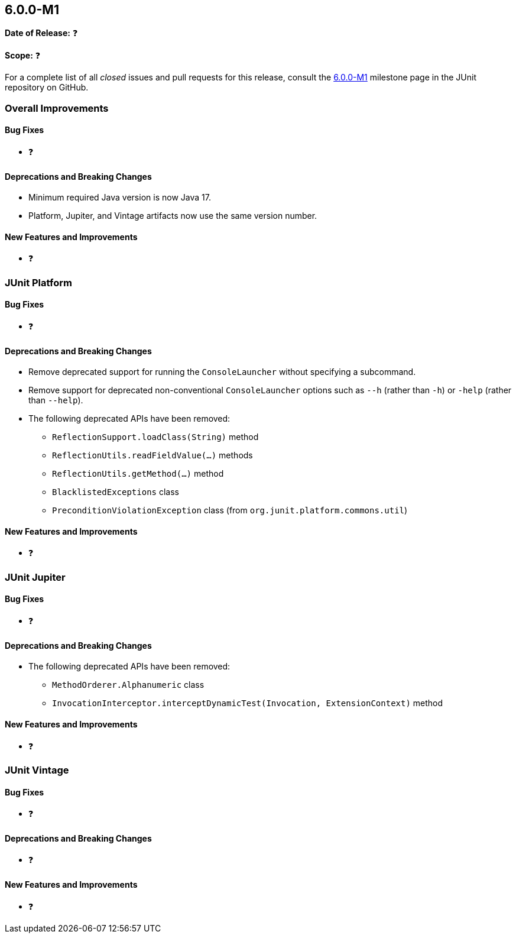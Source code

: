 [[release-notes-6.0.0-M1]]
== 6.0.0-M1

*Date of Release:* ❓

*Scope:* ❓

For a complete list of all _closed_ issues and pull requests for this release, consult the
link:{junit5-repo}+/milestone/87?closed=1+[6.0.0-M1] milestone page in the JUnit
repository on GitHub.


[[release-notes-6.0.0-M1-overall-improvements]]
=== Overall Improvements

[[release-notes-6.0.0-M1-overall-bug-fixes]]
==== Bug Fixes

* ❓

[[release-notes-6.0.0-M1-overall-deprecations-and-breaking-changes]]
==== Deprecations and Breaking Changes

* Minimum required Java version is now Java 17.
* Platform, Jupiter, and Vintage artifacts now use the same version number.

[[release-notes-6.0.0-M1-overall-new-features-and-improvements]]
==== New Features and Improvements

* ❓


[[release-notes-6.0.0-M1-junit-platform]]
=== JUnit Platform

[[release-notes-6.0.0-M1-junit-platform-bug-fixes]]
==== Bug Fixes

* ❓

[[release-notes-6.0.0-M1-junit-platform-deprecations-and-breaking-changes]]
==== Deprecations and Breaking Changes

* Remove deprecated support for running the `ConsoleLauncher` without specifying a
  subcommand.
* Remove support for deprecated non-conventional `ConsoleLauncher` options such as
  `--h` (rather than `-h`) or `-help` (rather than `--help`).
* The following deprecated APIs have been removed:
  - `ReflectionSupport.loadClass(String)` method
  - `ReflectionUtils.readFieldValue(...)` methods
  - `ReflectionUtils.getMethod(...)` method
  - `BlacklistedExceptions` class
  - `PreconditionViolationException` class (from `org.junit.platform.commons.util`)

[[release-notes-6.0.0-M1-junit-platform-new-features-and-improvements]]
==== New Features and Improvements

* ❓


[[release-notes-6.0.0-M1-junit-jupiter]]
=== JUnit Jupiter

[[release-notes-6.0.0-M1-junit-jupiter-bug-fixes]]
==== Bug Fixes

* ❓

[[release-notes-6.0.0-M1-junit-jupiter-deprecations-and-breaking-changes]]
==== Deprecations and Breaking Changes

* The following deprecated APIs have been removed:
  - `MethodOrderer.Alphanumeric` class
  - `InvocationInterceptor.interceptDynamicTest(Invocation, ExtensionContext)` method

[[release-notes-6.0.0-M1-junit-jupiter-new-features-and-improvements]]
==== New Features and Improvements

* ❓


[[release-notes-6.0.0-M1-junit-vintage]]
=== JUnit Vintage

[[release-notes-6.0.0-M1-junit-vintage-bug-fixes]]
==== Bug Fixes

* ❓

[[release-notes-6.0.0-M1-junit-vintage-deprecations-and-breaking-changes]]
==== Deprecations and Breaking Changes

* ❓

[[release-notes-6.0.0-M1-junit-vintage-new-features-and-improvements]]
==== New Features and Improvements

* ❓
